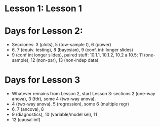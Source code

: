 * Lesson 1: Lesson 1

* Days for Lesson 2:
- Secciones: 3 (plots), 5 (tow-sample t), 6 (power)
- 6, 7 (equiv. testing), 8 (bayesian), 9 (conf. int: longer slides)
- 9 (conf int longer slides), paired stuff: 10.1.1, 10.1.2, 10.2 a 10.5;  11 (one-sample), 12 (non-par), 13 (non-indep data)

* Days for Lesson 3
- Whatever remains from Lesson 2, start Lesson 3: sections 2 (one-way anova), 3 (fdr), some 4 (two-way anova).
- 4 (two-way anova), 5 (regression), some 6 (multiple regr)
- 6, 7 (ancova), 8
- 9 (diagnostics), 10 (variable/model sel), 11 
- 12 (causal inf)






